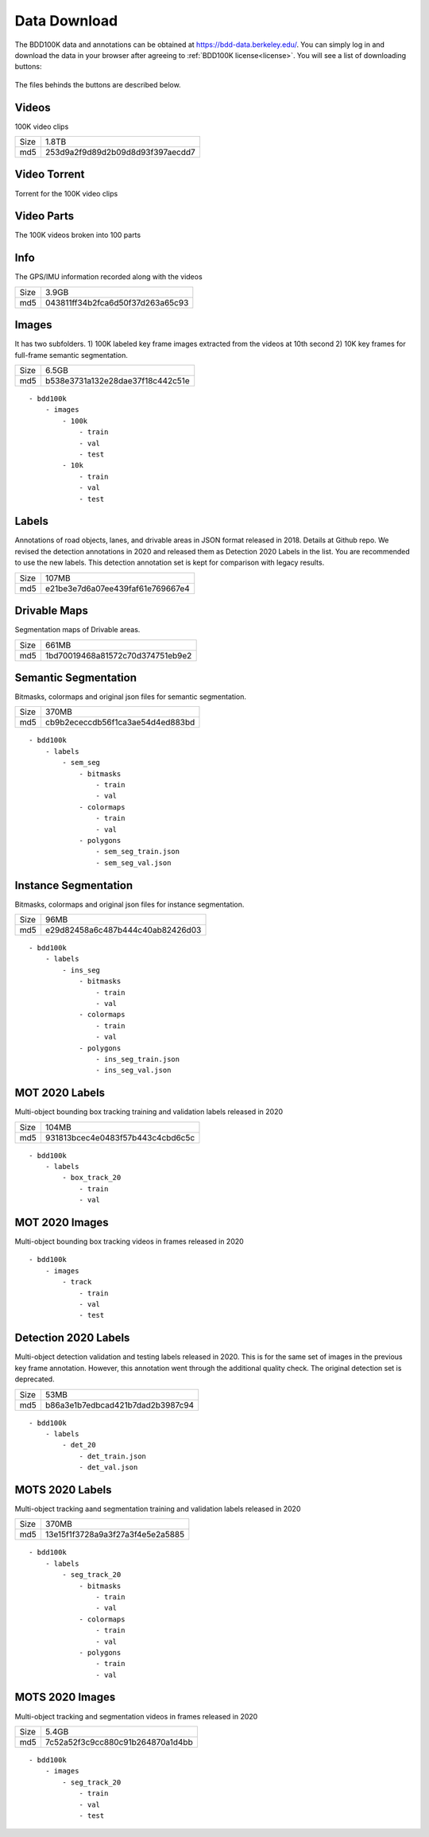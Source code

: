 Data Download
---------------

The BDD100K data and annotations can be obtained at
https://bdd-data.berkeley.edu/. You can simply log in and download the data in
your browser after agreeing to :ref:`BDD100K license<license>`. You will see a
list of downloading buttons:

.. figure:: ../media/images/download_buttons.png
   :alt: Downloading buttons

The files behinds the buttons are described below.

Videos
~~~~~~

100K video clips

+------+----------------------------------+
| Size | 1.8TB                            |
+------+----------------------------------+
| md5  | 253d9a2f9d89d2b09d8d93f397aecdd7 |
+------+----------------------------------+


Video Torrent
~~~~~~~~~~~~~

Torrent for the 100K video clips


Video Parts
~~~~~~~~~~~~
The 100K videos broken into 100 parts

Info
~~~~

The GPS/IMU information recorded along with the videos

+------+----------------------------------+
| Size | 3.9GB                            |
+------+----------------------------------+
| md5  | 043811ff34b2fca6d50f37d263a65c93 |
+------+----------------------------------+

Images
~~~~~~~

It has two subfolders. 1) 100K labeled key frame images extracted from the
videos at 10th second 2) 10K key frames for full-frame semantic segmentation.

+------+----------------------------------+
| Size | 6.5GB                            |
+------+----------------------------------+
| md5  | b538e3731a132e28dae37f18c442c51e |
+------+----------------------------------+

:: 

    - bdd100k
        - images
            - 100k
                - train
                - val
                - test
            - 10k
                - train
                - val
                - test

Labels
~~~~~~~

Annotations of road objects, lanes, and drivable areas in JSON format released
in 2018. Details at Github repo. We revised the detection annotations in 2020
and released them as Detection 2020 Labels in the list. You are recommended to
use the new labels. This detection annotation set is kept for comparison with
legacy results.

+------+----------------------------------+
| Size | 107MB                            |
+------+----------------------------------+
| md5  | e21be3e7d6a07ee439faf61e769667e4 |
+------+----------------------------------+

Drivable Maps
~~~~~~~~~~~~~~

Segmentation maps of Drivable areas.

+------+----------------------------------+
| Size | 661MB                            |
+------+----------------------------------+
| md5  | 1bd70019468a81572c70d374751eb9e2 |
+------+----------------------------------+

Semantic Segmentation
~~~~~~~~~~~~~

Bitmasks, colormaps and original json files for semantic segmentation.

+------+----------------------------------+
| Size | 370MB                            |
+------+----------------------------------+
| md5  | cb9b2ececcdb56f1ca3ae54d4ed883bd |
+------+----------------------------------+

:: 

    - bdd100k
        - labels
            - sem_seg 
                - bitmasks
                    - train
                    - val
                - colormaps
                    - train
                    - val
                - polygons
                    - sem_seg_train.json
                    - sem_seg_val.json


Instance Segmentation
~~~~~~~~~~~~~~~~~~~~~~

Bitmasks, colormaps and original json files for instance segmentation.

+------+----------------------------------+
| Size | 96MB                             |
+------+----------------------------------+
| md5  | e29d82458a6c487b444c40ab82426d03 |
+------+----------------------------------+


:: 

    - bdd100k
        - labels
            - ins_seg
                - bitmasks
                    - train
                    - val
                - colormaps
                    - train
                    - val
                - polygons
                    - ins_seg_train.json
                    - ins_seg_val.json


MOT 2020 Labels
~~~~~~~~~~~~~~~~

Multi-object bounding box tracking training and validation labels released in
2020

+------+----------------------------------+
| Size | 104MB                            |
+------+----------------------------------+
| md5  | 931813bcec4e0483f57b443c4cbd6c5c |
+------+----------------------------------+

:: 

    - bdd100k
        - labels
            - box_track_20
                - train
                - val


MOT 2020 Images
~~~~~~~~~~~~~~~~

Multi-object bounding box tracking videos in frames released in 2020

:: 

    - bdd100k
        - images
            - track
                - train
                - val
                - test


Detection 2020 Labels
~~~~~~~~~~~~~~~~~~~~~~

Multi-object detection validation and testing labels released in 2020. This is
for the same set of images in the previous key frame annotation. However, this
annotation went through the additional quality check. The original detection set
is deprecated.

+------+----------------------------------+
| Size | 53MB                             |
+------+----------------------------------+
| md5  | b86a3e1b7edbcad421b7dad2b3987c94 |
+------+----------------------------------+

:: 

    - bdd100k
        - labels
            - det_20
                - det_train.json
                - det_val.json

MOTS 2020 Labels
~~~~~~~~~~~~~~~~~

Multi-object tracking aand segmentation training and validation labels released in 2020


+------+----------------------------------+
| Size | 370MB                            |
+------+----------------------------------+
| md5  | 13e15f1f3728a9a3f27a3f4e5e2a5885 |
+------+----------------------------------+

:: 

    - bdd100k
        - labels
            - seg_track_20
                - bitmasks
                    - train
                    - val
                - colormaps
                    - train
                    - val
                - polygons
                    - train
                    - val

MOTS 2020 Images
~~~~~~~~~~~~~~~~~

Multi-object tracking and segmentation videos in frames released in 2020

+------+----------------------------------+
| Size | 5.4GB                            |
+------+----------------------------------+
| md5  | 7c52a52f3c9cc880c91b264870a1d4bb |
+------+----------------------------------+

:: 

    - bdd100k
        - images
            - seg_track_20
                - train
                - val
                - test
